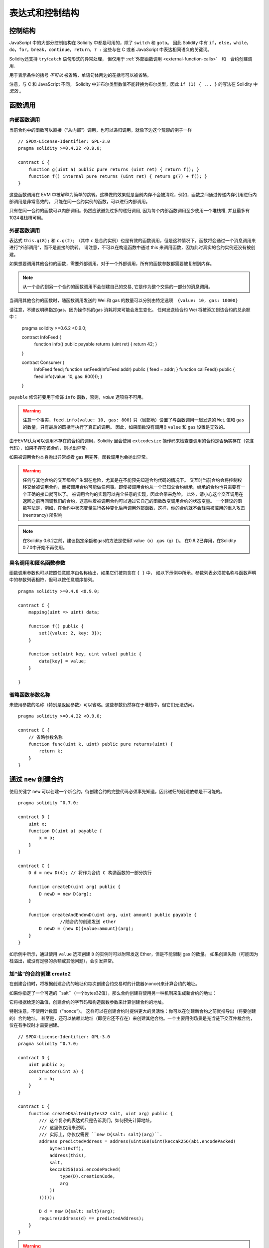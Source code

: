 ##################################
表达式和控制结构
##################################


.. index:: if, else, while, do/while, for, break, continue, return, switch, goto

控制结构
===================

JavaScript 中的大部分控制结构在 Solidity 中都是可用的，除了 ``switch`` 和 ``goto``。
因此 Solidity 中有 ``if``，``else``，``while``，``do``，``for``，``break``，``continue``，``return``，``? :`` 这些与在 C 或者 JavaScript 中表达相同语义的关键词。

Solidity还支持 ``try``/``catch`` 语句形式的异常处理，
但仅用于 :ref:`外部函数调用 <external-function-calls>`　和　合约创建调用．


用于表示条件的括号 *不可以* 被省略，单语句体两边的花括号可以被省略。


注意，与 C 和 JavaScript 不同， Solidity 中非布尔类型数值不能转换为布尔类型，因此 ``if (1) { ... }`` 的写法在 Solidity 中 *无效* 。



.. index:: ! function;call, function;internal, function;external

.. _function-calls:

函数调用
==============

.. _internal-function-calls:

内部函数调用
-----------------------

当前合约中的函数可以直接（“从内部”）调用，也可以递归调用，就像下边这个荒谬的例子一样
::
    // SPDX-License-Identifier: GPL-3.0
    pragma solidity >=0.4.22 <0.9.0;

    contract C {
        function g(uint a) public pure returns (uint ret) { return f(); }
        function f() internal pure returns (uint ret) { return g(7) + f(); }
    }

这些函数调用在 EVM 中被解释为简单的跳转。这样做的效果就是当前内存不会被清除，例如，函数之间通过传递内存引用进行内部调用是非常高效的。
只能在同一合约实例的函数，可以进行内部调用。

只有在同一合约的函数可以内部调用。仍然应该避免过多的递归调用, 因为每个内部函数调用至少使用一个堆栈槽, 并且最多有1024堆栈槽可用。

.. _external-function-calls:

外部函数调用
-----------------------

表达式 ``this.g(8);`` 和 ``c.g(2);`` （其中 ``c`` 是合约实例）也是有效的函数调用，但是这种情况下，函数将会通过一个消息调用来进行“外部调用”，而不是直接的跳转。
请注意，不可以在构造函数中通过 this 来调用函数，因为此时真实的合约实例还没有被创建。


如果想要调用其他合约的函数，需要外部调用。对于一个外部调用，所有的函数参数都需要被复制到内存。

.. note::
    从一个合约到另一个合约的函数调用不会创建自己的交易, 它是作为整个交易的一部分的消息调用。

当调用其他合约的函数时，随函数调用发送的 Wei 和 gas 的数量可以分别由特定选项　``{value: 10, gas: 10000}``

请注意，不建议明确指定gas，因为操作码的gas 消耗将来可能会发生变化。
任何发送给合约 Wei  将被添加到该合约的总余额中：


    pragma solidity >=0.6.2 <0.9.0;

    contract InfoFeed {
        function info() public payable returns (uint ret) { return 42; }
    }

    contract Consumer {
        InfoFeed feed;
        function setFeed(InfoFeed addr) public { feed = addr; }
        function callFeed() public { feed.info{value: 10, gas: 800}(); }
    }

``payable`` 修饰符要用于修饰 ``info`` 函数，否则，`value` 选项将不可用。

.. warning::
  注意一个事实，``feed.info{value: 10, gas: 800}`` 只（局部地）设置了与函数调用一起发送的 ``Wei`` 值和 ``gas`` 的数量，只有最后的圆括号执行了真正的调用。
  因此，如果函数没有调用() ``value`` 和 ``gas`` 设置是无效的。

由于EVM认为可以调用不存在的合约的调用，Solidity 里会使用 ``extcodesize`` 操作码来检查要调用的合约是否确实存在（包含代码），如果不存在该合约，则抛出异常。

如果被调用合约本身抛出异常或者 gas 用完等，函数调用也会抛出异常。


.. warning::

    任何与其他合约的交互都会产生潜在危险，尤其是在不能预先知道合约代码的情况下。
    交互时当前合约会将控制权移交给被调用合约，而被调用合约可能做任何事。即使被调用合约从一个已知父合约继承，继承的合约也只需要有一个正确的接口就可以了。
    被调用合约的实现可以完全任意的实现，因此会带来危险。
    此外，请小心这个交互调用在返回之前再回调我们的合约，这意味着被调用合约可以通过它自己的函数改变调用合约的状态变量。
    一个建议的函数写法是，例如，在合约中状态变量进行各种变化后再调用外部函数，这样，你的合约就不会轻易被滥用的重入攻击 (reentrancy) 所影响

.. note::
    在Solidity 0.6.2之前，建议指定余额和gas的方法是使用f.value（x）.gas（g）()。
    在0.6.2已弃用，在Solidity 0.7.0中开始不再使用。


具名调用和匿名函数参数
---------------------------------------------

函数调用参数也可以按照任意顺序由名称给出，如果它们被包含在 ``{ }`` 中，
如以下示例中所示。参数列表必须按名称与函数声明中的参数列表相符，但可以按任意顺序排列。
::

    pragma solidity >=0.4.0 <0.9.0;

    contract C {
        mapping(uint => uint) data;

        function f() public {
            set({value: 2, key: 3});
        }

        function set(uint key, uint value) public {
            data[key] = value;
        }

    }

省略函数参数名称
--------------------------------

未使用参数的名称（特别是返回参数）可以省略。这些参数仍然存在于堆栈中，但它们无法访问。
::

    pragma solidity >=0.4.22 <0.9.0;

    contract C {
        // 省略参数名称
        function func(uint k, uint) public pure returns(uint) {
            return k;
        }
    }

.. index:: ! new, contracts;creating

.. _creating-contracts:

通过 ``new`` 创建合约
==============================

使用关键字 ``new`` 可以创建一个新合约。待创建合约的完整代码必须事先知道，因此递归的创建依赖是不可能的。
::

    pragma solidity ^0.7.0;

    contract D {
        uint x;
        function D(uint a) payable {
            x = a;
        }
    }

    contract C {
        D d = new D(4); // 将作为合约 C 构造函数的一部分执行

        function createD(uint arg) public {
            D newD = new D(arg);
        }

        function createAndEndowD(uint arg, uint amount) public payable {
		    //随合约的创建发送 ether
            D newD = (new D){value:amount}(arg);
        }
    }

如示例中所示，通过使用 ``value`` 选项创建 ``D`` 的实例时可以附带发送 Ether，但是不能限制 gas 的数量。
如果创建失败（可能因为栈溢出，或没有足够的余额或其他问题），会引发异常。


加“盐”的合约创建  create2
-----------------------------------

在创建合约时，将根据创建合约的地址和每次创建合约交易时的计数器(nonce)来计算合约的地址。

如果你指定了一个可选的 ``salt``（一个bytes32值），那么合约创建将使用另一种机制来生成新合约的地址：

它将根据给定的盐值，创建合约的字节码和构造函数参数来计算创建合约的地址。


特别注意，不使用计数器（“nonce”）。 这样可以在创建合约时提供更大的灵活性：你可以在创建新合约之前就推导出（将要创建的）合约地址。 
甚至是，还可以依赖此地址（即便它还不存在）来创建其他合约。一个主要用例场景是充当链下交互仲裁合约，仅在有争议时才需要创建。


::

    // SPDX-License-Identifier: GPL-3.0
    pragma solidity ^0.7.0;

    contract D {
        uint public x;
        constructor(uint a) {
            x = a;
        }
    }

    contract C {
        function createDSalted(bytes32 salt, uint arg) public {
            /// 这个复杂的表达式只是告诉我们，如何预先计算地址。
            /// 这里仅仅用来说明。
            /// 实际上，你仅仅需要 ``new D{salt: salt}(arg)``.
            address predictedAddress = address(uint160(uint(keccak256(abi.encodePacked(
                bytes1(0xff),
                address(this),
                salt,
                keccak256(abi.encodePacked(
                    type(D).creationCode,
                    arg
                ))
            )))));

            D d = new D{salt: salt}(arg);
            require(address(d) == predictedAddress);
        }
    }

.. warning::

    关于加盐的合约创建有一些特殊之处。 合约销毁后可以在同一地址重新创建。不过，即使创建字节码相同（这是一个要求，因为否则地址会发生变化），该新创建的合约也可能有不同的部署字节码（deployed bytecode）。 
    这是因为编译器可以查询两次创建合约之间可能已更改的外部状态，并在存储合约之前将其合并到部署字节码中。



表达式计算顺序
==================================

表达式的计算顺序不是特定的（更准确地说，表达式树中某节点的字节点间的计算顺序不是特定的，但它们的结算肯定会在节点自己的结算之前）。该规则只能保证语句按顺序执行，布尔表达式的短路执行。


.. index:: ! assignment

赋值
==========

.. index:: ! assignment;destructuring

解构赋值和返回多值
-------------------------------------------------------

Solidity 内部允许元组 (tuple) 类型，也就是一个在编译时元素数量固定的对象列表，列表中的元素可以是不同类型的对象。这些元组可以用来同时返回多个数值，也可以用它们来同时给多个新声明的变量或者既存的变量（或通常的 LValues）：

::

    pragma solidity >=0.5.0 <0.9.0;

    contract C {
        uint index;

        function f() public pure returns (uint, bool, uint) {
            return (7, true, 2);
        }

        function g() public {
            //基于返回的元组来声明变量并赋值
            (uint x, bool b, uint y) = f();
            //交换两个值的通用窍门——但不适用于非值类型的存储 (storage) 变量。
            (x, y) = (y, x);
            //元组的末尾元素可以省略（这也适用于变量声明）。
            (index,,) = f(); // 设置 index 为 7
        }
    }


不可能混合变量声明和非声明变量复制, 即以下是无效的: ``(x, uint y) = (1, 2);``

.. note::
    在  0.5.0 版本之前，给具有更少的元素数的元组赋值都可以可能的，无论是在左边还是右边（比如在最后空出若干元素）。现在，这已经不允许了，赋值操作的两边应该具有相同个数的组成元素。

.. warning::
    当涉及引用类型时，在同时分配给多个变量时要小心, 因为这可能会导致意外的复制行为。


数组和结构体的复杂性
------------------------------------
赋值语义对于像数组和结构体(包括 ``bytes`` 和 ``string``) 这样的非值类型来说会有些复杂。


参考 :ref:`Data location and assignment behaviour <data-location-assignment>` for details.

在下面的示例中, 对 ``g(x)`` 的调用对 ``x`` 没有影响, 因为它在内存中创建了存储值独立副本。但是, ``h(x)`` 成功修改 ``x`` , 因为只传递引用而不传递副本。


::

    // SPDX-License-Identifier: GPL-3.0
    pragma solidity >=0.4.22 <0.9.0;

     contract C {
        uint[20] x;

         function f() public {
            g(x);
            h(x);
        }

         function g(uint[20] memory y) internal pure {
            y[2] = 3;
        }

         function h(uint[20] storage y) internal {
            y[3] = 4;
        }
    }

.. index:: ! scoping, declarations, default value

.. _default-value:

作用域和声明
========================
变量声明后将有默认初始值，其初始值字节表示全部为零。任何类型变量的“默认值”是其对应类型的典型“零状态”。例如， ``bool`` 类型的默认值是 ``false`` 。
``uint`` 或 ``int`` 类型的默认值是 ``0`` 。对于静态大小的数组和 ``bytes1`` 到 ``bytes32`` ，每个单独的元素将被初始化为与其类型相对应的默认值。
最后，对于动态大小的数组 ``bytes`` 和 ``string`` 类型，其默认缺省值是一个空数组或空字符串。

对于 ``enum`` 类型, 默认值是第一个成员。

Solidity 中的作用域规则遵循了 C99（与其他很多语言一样）：变量将会从它们被声明之后可见，直到一对 ``{ }`` 块的结束。作为一个例外，在 for 循环语句中初始化的变量，其可见性仅维持到 for 循环的结束。

对于参数形式的变量（例如：函数参数、修饰器参数、catch参数等等）在其后接着的代码块内有效。
这些代码块是函数的实现，catch 语句块等。


那些定义在代码块之外的变量，比如函数、合约、自定义类型等等，并不会影响它们的作用域特性。这意味着你可以在实际声明状态变量的语句之前就使用它们，并且递归地调用函数。

基于以上的规则，下边的例子不会出现编译警告，因为那两个变量虽然名字一样，但却在不同的作用域里。

::

    pragma solidity >=0.5.0 <0.9.0;
    contract C {
        function minimalScoping() pure public {
            {
                uint same;
                same = 1;
            }

            {
                uint same;
                same = 3;
            }
        }
    }

作为 C99 作用域规则的特例，请注意在下边的例子里，第一次对 ``x`` 的赋值会改变上一层中声明的变量值。如果外层声明的变量被“影子化”（就是说被在内部作用域中由一个同名变量所替代）你会得到一个警告。

::

    pragma solidity >=0.5.0 <0.9.0;
    // 有警告
    contract C {
        function f() pure public returns (uint) {
            uint x = 1;
            {
                x = 2; // 这个赋值会影响在外层声明的变量
                uint x;
            }
            return x; // x has value 2
        }
    }

.. warning::
    在 Solidity 0.5.0 之前的版本，作用域规则都沿用了 Javascript 的规则，即一个变量可以声明在函数的任意位置，都可以使他在整个函数范围内可见。而这种规则会从 0.5.0 版本起被打破。从 0.5.0 版本开始，下面例子中的代码段会导致编译错误。

 ::

    // 这将无法编译通过

    pragma solidity >=0.5.0 <0.9.0;
    contract C {
        function f() pure public returns (uint) {
            x = 2;
            uint x;
            return x;
        }
    }



.. _unchecked:

Checked or Unchecked Arithmetic
=================================

An overflow or underflow is the situation where the resulting value of an arithmetic operation,
when executed on an unrestricted integer, falls outside the range of the result type.

Prior to Solidity 0.8.0, arithmetic operations would always wrap in case of
under- or overflow leading to widespread use of libraries that introduce
additional checks.

Since Solidity 0.8.0, all arithmetic operations revert on over- and underflow by default,
thus making the use of these libraries unnecessary.

To obtain the previous behaviour, an ``unchecked`` block can be used:

::

    // SPDX-License-Identifier: GPL-3.0
    pragma solidity >0.7.99;
    contract C {
        function f(uint a, uint b) pure public returns (uint) {
            // This addition will wrap on underflow.
            unchecked { return a - b; }
        }
        function g(uint a, uint b) pure public returns (uint) {
            // This addition will revert on underflow.
            return a - b;
        }
    }

The call to ``f(2, 3)`` will return ``2**256-1``, while ``g(2, 3)`` will cause
a failing assertion.

The ``unchecked`` block can be used everywhere inside a block, but not as a replacement
for a block. It also cannot be nested.

The setting only affects the statements that are syntactically inside the block.
Functions called from within an ``unchecked`` block do not inherit the property.

.. note::
    To avoid ambiguity, you cannot use ``_;`` inside an ``unchecked`` block.

The following operators will cause a failing assertion on overflow or underflow
and will wrap without an error if used inside an unchecked block:

``++``, ``--``, ``+``, binary ``-``, unary ``-``, ``*``, ``/``, ``%``, ``**``

``+=``, ``-=``, ``*=``, ``/=``, ``%=``

.. warning::
    It is not possible to disable the check for division by zero
    or modulo by zero using the ``unchecked`` block.

.. note::
    The second statement in ``int x = type(int).min; -x;`` will result in an overflow
    because the negative range can hold one more value than the positive range.

Explicit type conversions will always truncate and never cause a failing assertion
with the exception of a conversion from an integer to an enum type.

.. index:: ! exception, ! throw, ! assert, ! require, ! revert, ! errors

.. _assert-and-require:

错误处理及异常：Assert, Require, Revert
======================================================

Solidity 使用状态恢复异常来处理错误。这种异常将撤消对当前调用（及其所有子调用）中的状态所做的所有更改，并且还向调用者标记错误。

如果异常在子调用发生，那么异常会自动冒泡到顶层（异常会重新抛出）。
但是如果是在 ``send`` 和 低级别如：``call``, ``delegatecall`` 和 ``staticcall`` 的调用里发生异常时， 他们会返回 ``false`` （第一个返回值） 而不是冒泡异常。 

.. warning::
    注意：根据 EVM 的设计，如果被调用的地址不存在，低级别函数 ``call``, ``delegatecall`` 和 ``staticcall`` 也或第一个返回值同样是 ``true``。
    如果需要，请在调用之前检查账号的存在性。

外部调用的异常可以被 ``try``/``catch`` 捕获。

Exceptions can contain data that is passed back to the caller.
This data consists of a 4-byte selector and subsequent :ref:`ABI-encoded<abi>` data.
The selector is computed in the same way as a function selector, i.e.,
the first four bytes of the keccak256-hash of a function
signature - in this case an error signature.

Currently, Solidity supports two error signatures: ``Error(string)``
and ``Panic(uint256)``. The first ("error") is used for "regular" error conditions
while the second ("panic") is used for errors that should not be present in bug-free code.



用``assert``检查异常(Panic) 和 ``require`` 检查错误(Error)
----------------------------------------------------------

函数 ``assert`` 和 ``require`` 可用于检查条件并在条件不满足时抛出异常。

The ``assert`` function creates an error of type ``Panic(uint256)``.
The same error is created by the compiler in certain situations as listed below.

``assert`` 函数只能用于测试内部错误，检查不变量，正常的函数代码永远不会产生Panic, 甚至是基于一个无效的外部输入时。
如果发生了，那就说明出现了一个需要你修复的 bug。如果使用得当，语言分析工具可以识别出那些会导致 Panic 的 ``assert`` 条件和函数调用。

下列情况将会产生一个Panic异常：
提供的错误码编号，用来指示Panic的类型。


#. 0x01: 如果你调用 ``assert`` 的参数（表达式）结果为 false 。
#. 0x11: 在``unchecked { ... }``外，如果算术运算结果向上或向下溢出。
#. 0x12; 如果你用零当除数做除法或模运算（例如 ``5 / 0`` 或 ``23 % 0`` ）。
#. 0x21: 如果你将一个太大的数或负数值转换为一个枚举类型。
#. 0x22: 如果你访问一个没有正确编码的存储byte数组.
#. 0x31: 如果在空数组上 ``.pop()`` 。
#. 0x32: 如果你访问 ``bytesN`` 数组（或切片）的索引太大或为负数。(例如： ``x[i]`` 而 ``i >= x.length`` 或 ``i < 0``).
#. 0x41: 如果你分配了太多的内内存或创建了太大的数组。
#. 0x51: 如果你调用了零初始化内部函数类型变量。


 ``require`` 函数要么创建一个 ``Error(string)`` 类型的错误，或者没有错误数据的错误并且 ``require`` 函数应该用于确认条件有效性，例如输入变量，或合约状态变量是否满足条件，或验证外部合约调用返回的值。


下列情况将会产生一个 ``Error(string)`` （或没有数据）的错误：


#. 如果你调用 ``require`` 的参数（表达式）最终结果为 ``false`` 。
#. 如果你在不包含代码的合约上执行外部函数调用。
#. 如果你通过合约接收以太币，而又没有 ``payable`` 修饰符的公有函数（包括构造函数和 fallback 函数）。
#. 如果你的合约通过公有 getter 函数接收 Ether 。

在下面的情况下，来自外部调用的错误数据（如果提供的话）被转发，这意味可能 `Error` 或 `Panic` 都有可能触发。

#. 如果 ``.transfer()`` 失败。 
#. 如果你通过消息调用调用某个函数，但该函数没有正确结束（例如, 它耗尽了 gas，没有匹配函数，或者本身抛出一个异常），不包括使用低级别 ``call`` ， ``send`` ， ``delegatecall`` ， ``callcode`` 或  ``staticcall`` 的函数调用。低级操作不会抛出异常，而通过返回 ``false`` 来指示失败。
#. 如果你使用 ``new`` 关键字创建合约，但合约创建 :ref:`没有正确结束<creating-contracts>` 。


可以给 ``require`` 提供一个消息字符串，而 ``assert`` 不行。
在下例中，你可以看到如何轻松使用``require`` 检查输入条件以及如何使用 ``assert`` 检查内部错误.

.. note::
    If you do not provide a string argument to ``require``, it will revert
    with empty error data, not even including the error selector.

::

    pragma solidity >=0.5.0 <0.9.0;

    contract Sharer {
        function sendHalf(address addr) public payable returns (uint balance) {
            require(msg.value % 2 == 0, "Even value required.");
            uint balanceBeforeTransfer = this.balance;
            addr.transfer(msg.value / 2);
			//由于转移函数在失败时抛出异常并且不能在这里回调，因此我们应该没有办法仍然有一半的钱。
            assert(this.balance == balanceBeforeTransfer - msg.value / 2);
            return this.balance;
        }
    }


在内部， Solidity 对异常执行回退操作（指令 ``0xfd`` ），从而让 EVM 回退对状态所做的所有更改。回退的原因是不能继续安全地执行，因为没有实现预期的效果。
因为我们想要保持交易的原子性，最安全的动作是回退所有的更改，并让整个交易（或至少调用）没有任何新影响。

在这两种情况下，调用者都可以使用 ``try``/``catch`` 来应对此类失败，但是调用者中的更改将始终被还原。

.. note::

  请注意， 在0.8.0 之前，Panic异常使用``invalid`` 指令，其会消耗了所有可用的 gas。
  使用 ``require`` 的异常，在 Metropolis 版本之前会消耗所有的 gas。

``revert``
----------

``revert`` 函数是另一个可以在代码块中处理异常的方法, 可以用来标记错误并回退当前的调用。
``revert`` 调用中还可以包含有关错误信息的参数，这个信息会被返回给调用者，并且产生一个 ``Error(string)`` 错误。


下边的例子展示了错误字符串如何使用 revert (等价于 require )  ：

::

    pragma solidity >=0.5.0 <0.9.0;

    contract VendingMachine {
        function buy(uint amount) payable {
            if (amount > msg.value / 2 ether)
                revert("Not enough Ether provided.");
            // 下边是等价的方法来做同样的检查：
            require(
                amount <= msg.value / 2 ether,
                "Not enough Ether provided."
            );
            // 执行购买操作
        }
    }

如果直接提供错误原因字符串，则这两个语法是等效的，根据开发人员的偏好选择。


.. note::
    ``require`` 是一个像其他函数一样可被执行的函数。
    意味着，所有的参数在函数被执行之前就都会被计算（执行）。
    尤其，在 ``require(condition, f())`` 里，函数 ``f`` 会被执行，即便 ``condition`` 为 True .

这里提供的字符串将经过 :ref:`ABI 编码 <ABI>` 如果它调用 ``Error(string)`` 函数。
在上边的例子里，``revert("Not enough Ether provided.");`` 会产生如下的十六进制错误返回值：

.. code::

    0x08c379a0                                                         // Error(string) 的函数选择器
    0x0000000000000000000000000000000000000000000000000000000000000020 // 数据的偏移量（32）
    0x000000000000000000000000000000000000000000000000000000000000001a // 字符串长度（26）
    0x4e6f7420656e6f7567682045746865722070726f76696465642e000000000000 // 字符串数据（"Not enough Ether provided." 的 ASCII 编码，26字节）

提示信息可以通过 ``try``/``catch``（下面介绍）来获取到。

.. note::
    ``revert()``之前有一个同样用法的``throw``，它在0.4.13版本弃用，在0.5.0移除。


.. _try-catch:

``try``/``catch``
-----------------

外部调用的失败，可以通过  try/catch 语句来捕获，如下：

::

    pragma solidity ^0.6.0;

    interface DataFeed { function getData(address token) external returns (uint value); }

    contract FeedConsumer {
        DataFeed feed;
        uint errorCount;
        function rate(address token) public returns (uint value, bool success) {
            // 如果错误超过 10 次，永久关闭这个机制
            require(errorCount < 10);
            try feed.getData(token) returns (uint v) {
                return (v, true);
            } catch Error(string memory /*reason*/) {
                // This is executed in case
                // revert was called inside getData
                // and a reason string was provided.
                errorCount++;
                return (0, false);
            } catch (bytes memory /*lowLevelData*/) {
                // This is executed in case revert() was used。
                errorCount++;
                return (0, false);
            }
        }
    }

The ``try`` keyword has to be followed by an expression representing an external function call
or a contract creation (``new ContractName()``).
Errors inside the expression are not caught (for example if it is a complex expression
that also involves internal function calls), only a revert happening inside the external
call itself. The ``returns`` part (which is optional) that follows declares return variables
matching the types returned by the external call. In case there was no error,
these variables are assigned and the contract's execution continues inside the
first success block. If the end of the success block is reached, execution continues after the ``catch`` blocks.

Currently, Solidity supports different kinds of catch blocks depending on the
type of error. If the error was caused by ``revert("reasonString")`` or
``require(false, "reasonString")`` (or an internal error that causes such an
exception), then the catch clause
of the type ``catch Error(string memory reason)`` will be executed.

It is planned to support other types of error data in the future.
The string ``Error`` is currently parsed as is and is not treated as an identifier.

The clause ``catch (bytes memory lowLevelData)`` is executed if the error signature
does not match any other clause, if there was an error while decoding the error
message, or if no error data was provided with the exception.
The declared variable provides access to the low-level error data in that case.

If you are not interested in the error data, you can just use
``catch { ... }`` (even as the only catch clause).

In order to catch all error cases, you have to have at least the clause
``catch { ...}`` or the clause ``catch (bytes memory lowLevelData) { ... }``.

The variables declared in the ``returns`` and the ``catch`` clause are only
in scope in the block that follows.

.. note::

    If an error happens during the decoding of the return data
    inside a try/catch-statement, this causes an exception in the currently
    executing contract and because of that, it is not caught in the catch clause.
    If there is an error during decoding of ``catch Error(string memory reason)``
    and there is a low-level catch clause, this error is caught there.

.. note::

    If execution reaches a catch-block, then the state-changing effects of
    the external call have been reverted. If execution reaches
    the success block, the effects were not reverted.
    If the effects have been reverted, then execution either continues
    in a catch block or the execution of the try/catch statement itself
    reverts (for example due to decoding failures as noted above or
    due to not providing a low-level catch clause).

.. note::
    The reason behind a failed call can be manifold. Do not assume that
    the error message is coming directly from the called contract:
    The error might have happened deeper down in the call chain and the
    called contract just forwarded it. Also, it could be due to an
    out-of-gas situation and not a deliberate error condition:
    The caller always retains 63/64th of the gas in a call and thus
    even if the called contract goes out of gas, the caller still
    has some gas left.